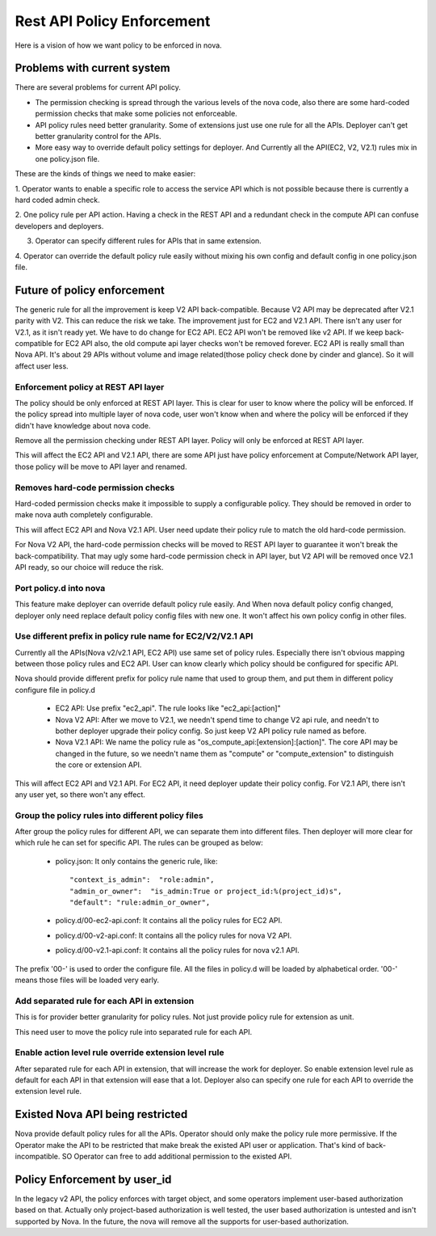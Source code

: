 ..
      Copyright 2014 Intel
      All Rights Reserved.

      Licensed under the Apache License, Version 2.0 (the "License"); you may
      not use this file except in compliance with the License. You may obtain
      a copy of the License at

          http://www.apache.org/licenses/LICENSE-2.0

      Unless required by applicable law or agreed to in writing, software
      distributed under the License is distributed on an "AS IS" BASIS, WITHOUT
      WARRANTIES OR CONDITIONS OF ANY KIND, either express or implied. See the
      License for the specific language governing permissions and limitations
      under the License.


Rest API Policy Enforcement
===========================

Here is a vision of how we want policy to be enforced in nova.

Problems with current system
----------------------------

There are several problems for current API policy.

* The permission checking is spread through the various levels of the nova
  code, also there are some hard-coded permission checks that make some
  policies not enforceable.

* API policy rules need better granularity. Some of extensions just use one
  rule for all the APIs. Deployer can't get better granularity control for
  the APIs.

* More easy way to override default policy settings for deployer. And
  Currently all the API(EC2, V2, V2.1) rules mix in one policy.json file.

These are the kinds of things we need to make easier:

1. Operator wants to enable a specific role to access the service API which
is not possible because there is currently a hard coded admin check.

2. One policy rule per API action. Having a check in the REST API and a
redundant check in the compute API can confuse developers and deployers.

3. Operator can specify different rules for APIs that in same extension.

4. Operator can override the default policy rule easily without mixing his own
config and default config in one policy.json file.

Future of policy enforcement
----------------------------

The generic rule for all the improvement is keep V2 API back-compatible.
Because V2 API may be deprecated after V2.1 parity with V2. This can reduce
the risk we take. The improvement just for EC2 and V2.1 API. There isn't
any user for V2.1, as it isn't ready yet. We have to do change for EC2 API.
EC2 API won't be removed like v2 API. If we keep back-compatible for EC2 API
also, the old compute api layer checks won't be removed forever. EC2 API is
really small than Nova API. It's about 29 APIs without volume and image
related(those policy check done by cinder and glance). So it will affect user
less.

Enforcement policy at REST API layer
~~~~~~~~~~~~~~~~~~~~~~~~~~~~~~~~~~~~

The policy should be only enforced at REST API layer. This is clear for user
to know where the policy will be enforced. If the policy spread into multiple
layer of nova code, user won't know when and where the policy will be enforced
if they didn't have knowledge about nova code.

Remove all the permission checking under REST API layer. Policy will only be
enforced at REST API layer.

This will affect the EC2 API and V2.1 API, there are some API just have policy
enforcement at Compute/Network API layer, those policy will be move to API
layer and renamed.

Removes hard-code permission checks
~~~~~~~~~~~~~~~~~~~~~~~~~~~~~~~~~~~

Hard-coded permission checks make it impossible to supply a configurable
policy. They should be removed in order to make nova auth completely
configurable.

This will affect EC2 API and Nova V2.1 API. User need update their policy
rule to match the old hard-code permission.

For Nova V2 API, the hard-code permission checks will be moved to REST API
layer to guarantee it won't break the back-compatibility. That may ugly
some hard-code permission check in API layer, but V2 API will be removed
once V2.1 API ready, so our choice will reduce the risk.

Port policy.d into nova
~~~~~~~~~~~~~~~~~~~~~~~~~~~~~~~~~~~~~~~~~~~

This feature make deployer can override default policy rule easily. And
When nova default policy config changed, deployer only need replace default
policy config files with new one. It won't affect his own policy config in
other files.

Use different prefix in policy rule name for EC2/V2/V2.1 API
~~~~~~~~~~~~~~~~~~~~~~~~~~~~~~~~~~~~~~~~~~~~~~~~~~~~~~~~~~~~

Currently all the APIs(Nova v2/v2.1 API, EC2 API) use same set of policy
rules. Especially there isn't obvious mapping between those policy rules
and EC2 API. User can know clearly which policy should be configured for
specific API.

Nova should provide different prefix for policy rule name that used to
group them, and put them in different policy configure file in policy.d

  * EC2 API: Use prefix "ec2_api". The rule looks like "ec2_api:[action]"

  * Nova V2 API: After we move to V2.1, we needn't spend time to change V2
    api rule, and needn't to bother deployer upgrade their policy config. So
    just keep V2 API policy rule named as before.

  * Nova V2.1 API: We name the policy rule as
    "os_compute_api:[extension]:[action]". The core API may be changed in
    the future, so we needn't name them as "compute" or "compute_extension"
    to distinguish the core or extension API.

This will affect EC2 API and V2.1 API. For EC2 API, it need deployer update
their policy config. For V2.1 API, there isn't any user yet, so there won't
any effect.


Group the policy rules into different policy files
~~~~~~~~~~~~~~~~~~~~~~~~~~~~~~~~~~~~~~~~~~~~~~~~~~

After group the policy rules for different API, we can separate them into
different files. Then deployer will more clear for which rule he can set for
specific API. The rules can be grouped as below:

  * policy.json: It only contains the generic rule, like: ::

    "context_is_admin":  "role:admin",
    "admin_or_owner":  "is_admin:True or project_id:%(project_id)s",
    "default": "rule:admin_or_owner",

  * policy.d/00-ec2-api.conf: It contains all the policy rules for EC2 API.

  * policy.d/00-v2-api.conf: It contains all the policy rules for nova V2 API.

  * policy.d/00-v2.1-api.conf: It contains all the policy rules for nova v2.1
    API.

The prefix '00-' is used to order the configure file. All the files in
policy.d will be loaded by alphabetical order. '00-' means those files will
be loaded very early.

Add separated rule for each API in extension
~~~~~~~~~~~~~~~~~~~~~~~~~~~~~~~~~~~~~~~~~~~~

This is for provider better granularity for policy rules. Not just provide
policy rule for extension as unit.

This need user to move the policy rule into separated rule for each API.

Enable action level rule override extension level rule
~~~~~~~~~~~~~~~~~~~~~~~~~~~~~~~~~~~~~~~~~~~~~~~~~~~~~~

After separated rule for each API in extension, that will increase the work
for deployer. So enable extension level rule as default for each API in that
extension will ease that a lot. Deployer also can specify one rule for each
API to override the extension level rule.

Existed Nova API being restricted
---------------------------------

Nova provide default policy rules for all the APIs. Operator should only make
the policy rule more permissive. If the Operator make the API to be restricted
that make break the existed API user or application. That's kind of
back-incompatible. SO Operator can free to add additional permission to the
existed API.

Policy Enforcement by user_id
-----------------------------

In the legacy v2 API, the policy enforces with target object, and some operators
implement user-based authorization based on that. Actually only project-based
authorization is well tested, the user based authorization is untested and
isn't supported by Nova. In the future, the nova will remove all the supports
for user-based authorization.
